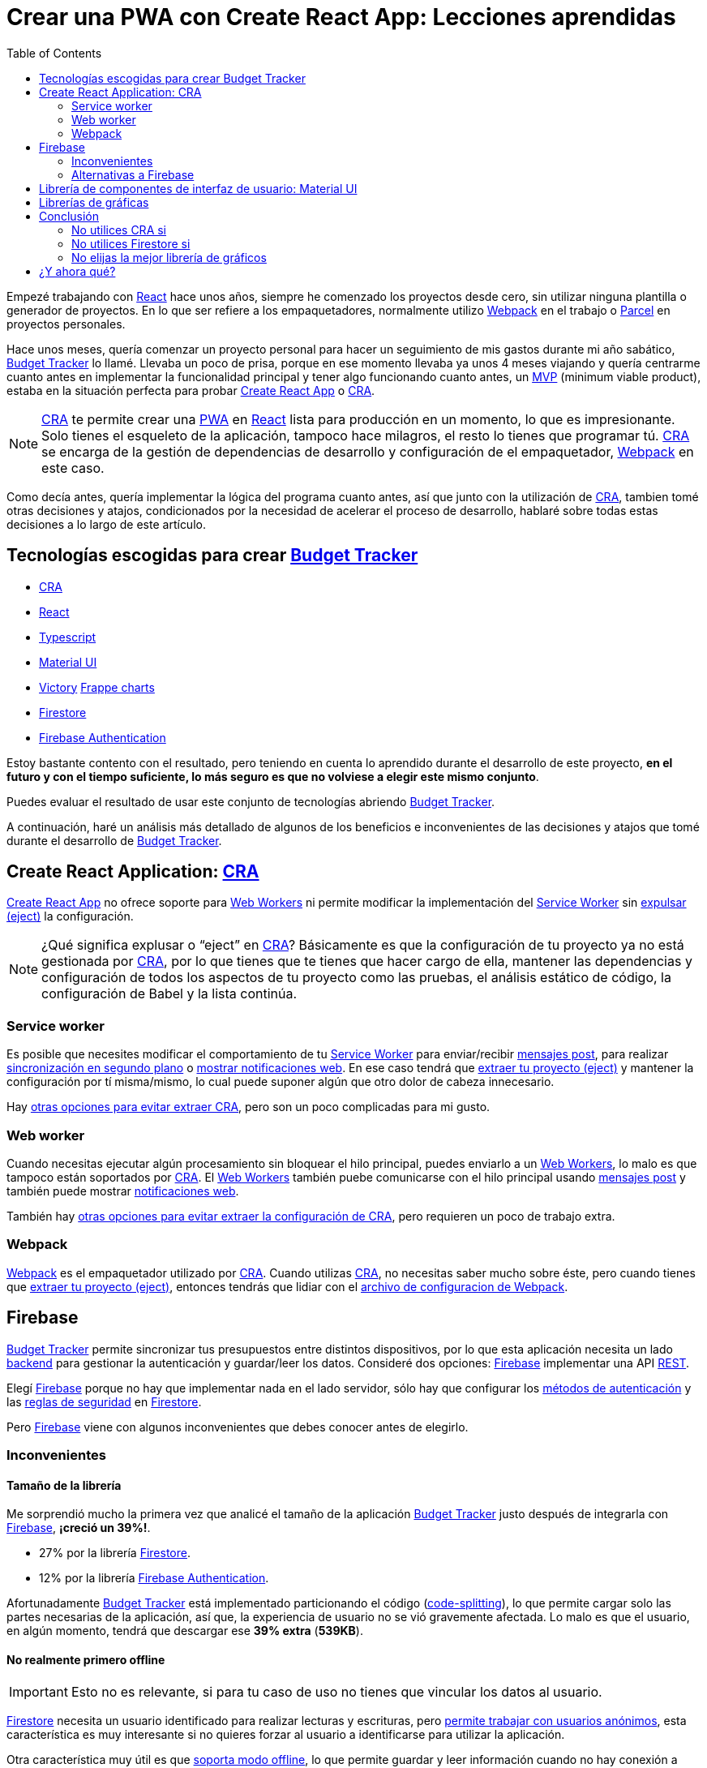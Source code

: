 = Crear una PWA con Create React App: Lecciones aprendidas
:date: 2019-11-04
:updated: 2020-06-10
:lang: es
:keywords: React, Typescript, CRA, PWA, Create React App, Firebase, Firestore, Svelte, Sapper
:link: https://btapp.netlify.com
:description: Lecciones aprendidas durante el desarrollo de una PWA utlizando Create React App: Budget Tracker
:toc:
:React: https://reactjs.org[React,window=_blank]
:Webpack: https://webpack.js.org[Webpack,window=_blank]
:Parcel: https://parceljs.org[Parcel,window=_blank]
:CRA: https://create-react-app.dev[CRA,window=_blank]
:CRALong: https://create-react-app.dev[Create React App,window=_blank]
:PWA: https://developers.google.com/web/progressive-web-apps/[PWA,window=_blank]
:Typescript: https://www.typescriptlang.org[Typescript,window=_blank]
:material-ui: https://material-ui.com[Material UI,window=_blank]
:frappe: https://frappe.io/charts[Frappe charts,window=_blank]
:btapp: https://btapp.netlify.com[Budget Tracker,window=_blank]
:sw: https://developers.google.com/web/fundamentals/primers/service-workers[Service Worker,window=_blank]
:firestore: https://firebase.google.com/docs/firestore[Firestore,window=_blank]
:firebase-auth: https://firebase.google.com/docs/auth[Firebase Authentication,window=_blank]
:ww: https://developer.mozilla.org/en-US/docs/Web/API/Web_Workers_API/Using_web_workers[Web Workers,window=_blank]
:indexeddb: https://developer.mozilla.org/en-US/docs/Web/API/IndexedDB_API[IndexedDB,window=_blank]
:firebase: https://firebase.google.com/[Firebase,window=_blank]


Empezé trabajando con {React} hace unos años, siempre he comenzado los proyectos desde cero, sin utilizar ninguna plantilla o generador de proyectos. En lo que ser refiere a los empaquetadores, normalmente utilizo {Webpack} en el trabajo o https://parceljs.org[Parcel] en proyectos personales.

Hace unos meses, quería comenzar un proyecto personal para hacer un seguimiento de mis gastos durante mi año sabático, {btapp} lo llamé. Llevaba un poco de prisa, porque en ese momento llevaba ya unos 4 meses viajando y quería centrarme cuanto antes en implementar la funcionalidad principal y tener algo funcionando cuanto antes, un https://en.wikipedia.org/wiki/Minimum_viable_product[MVP] (minimum viable product), estaba en la situación perfecta para probar {CRALong} o {CRA}.

NOTE: {CRA} te permite crear una {PWA} en {React} lista para producción en un momento, lo que es impresionante. Solo tienes el esqueleto de la aplicación, tampoco hace milagros, el resto lo tienes que programar tú. {CRA} se encarga de la gestión de dependencias de desarrollo y configuración de el empaquetador, {Webpack} en este caso.


Como decía antes, quería implementar la lógica del programa cuanto antes, así que junto con la utilización de {CRA}, tambien tomé otras decisiones y atajos, condicionados por la necesidad de acelerar el proceso de desarrollo, hablaré sobre todas estas decisiones a lo largo de este artículo.

== Tecnologías escogidas para crear {btapp}

* {CRA}
* {React}
* {Typescript}
* {material-ui}
* [line-through]#https://formidable.com/open-source/victory[Victory]# {frappe}
* {firestore}
* {firebase-auth}

Estoy bastante contento con el resultado, pero teniendo en cuenta lo aprendido durante el desarrollo de este proyecto, *en el futuro y con el tiempo suficiente, lo más seguro es que no volviese a elegir este mismo conjunto*.

Puedes evaluar el resultado de usar este conjunto de tecnologías abriendo {btapp}.

A continuación, haré un análisis más detallado de algunos de los beneficios e inconvenientes de las decisiones y atajos que tomé durante el desarrollo de {btapp}.

== Create React Application: {CRA}

{CRALong} no ofrece soporte para {ww} ni permite modificar la implementación del {sw} sin https://stackoverflow.com/questions/49737652/what-does-eject-do-in-create-react-app[expulsar (eject)] la configuración.

NOTE: ¿Qué significa explusar o "`eject`" en {CRA}? Básicamente es que la configuración de tu proyecto ya no está gestionada por {CRA}, por lo que tienes que te tienes que hacer cargo de ella, mantener las dependencias y configuración de todos los aspectos de tu proyecto como las pruebas, el análisis estático de código, la configuración de Babel y la lista continúa.

=== Service worker

Es posible que necesites modificar el comportamiento de tu {sw} para enviar/recibir https://developer.mozilla.org/en-US/docs/Web/API/Client/postMessage[mensajes post], para realizar https://wicg.github.io/BackgroundSync/spec/[sincronización en segundo plano] o https://developer.mozilla.org/en/docs/Web/API/notification[mostrar notificaciones web]. En ese caso tendrá que https://stackoverflow.com/questions/49737652/what-does-eject-do-in-create-react-app[extraer tu proyecto (eject)] y mantener la configuración por tí misma/mismo, lo cual puede suponer algún que otro dolor de cabeza innecesario.

Hay https://www.freecodecamp.org/news/how-to-customize-service-workers-with-create-react-app-4424dda6210c/[otras opciones para evitar extraer CRA], pero son un poco complicadas para mi gusto.

=== Web worker

Cuando necesitas ejecutar algún procesamiento sin bloquear el hilo principal, puedes enviarlo a un {ww}, lo malo es que tampoco están soportados por {CRA}. El {ww} también puebe comunicarse con el hilo principal usando https://developer.mozilla.org/en-US/docs/Web/API/Client/postMessage[mensajes post] y también puede mostrar https://medium.com/young-coder/a-simple-introduction-to-web-workers-in-javascript-b3504f9d9d1c[notificaciones web].

También hay https://medium.com/@danilog1905/how-to-use-web-workers-with-react-create-app-and-not-ejecting-in-the-attempt-3718d2a1166b[otras opciones para evitar extraer la configuración de CRA], pero requieren un poco de trabajo extra.

=== Webpack

{Webpack} es el empaquetador utilizado por {CRA}. Cuando utilizas {CRA}, no necesitas saber mucho sobre éste, pero cuando tienes que https://stackoverflow.com/questions/49737652/what-does-eject-do-in-create-react-app[extraer tu proyecto (eject)], entonces tendrás que lidiar con el https://webpack.js.org/configuration/[archivo de configuracion de Webpack].

== Firebase

{btapp} permite sincronizar tus presupuestos entre distintos dispositivos, por lo que esta aplicación necesita un lado https://en.wikipedia.org/wiki/Front_and_back_ends[backend] para gestionar la autenticación y guardar/leer los datos. Consideré dos opciones: {firebase} implementar una API https://en.wikipedia.org/wiki/Representational_state_transfer[REST].

Elegí {firebase} porque no hay que implementar nada en el lado servidor, sólo hay que configurar los https://support.google.com/firebase/answer/6400716?hl=en[métodos de autenticación] y las https://firebase.google.com/docs/firestore/security/get-started[reglas de seguridad] en {firestore}.

Pero {firebase} viene con algunos inconvenientes que debes conocer antes de elegirlo.

=== Inconvenientes

==== Tamaño de la librería

Me sorprendió mucho la primera vez que analicé el tamaño de la aplicación {btapp} justo después de integrarla con {firebase}, *¡creció un 39%!*.

* 27% por la librería {firestore}.
* 12% por la librería {firebase-auth}.

Afortunadamente {btapp} está implementado particionando el código (https://reactjs.org/docs/code-splitting.html[code-splitting]), lo que permite cargar solo las partes necesarias de la aplicación, así que, la experiencia de usuario no se vió gravemente afectada. Lo malo es que el usuario, en algún momento, tendrá que descargar ese *39% extra* (*539KB*).

==== No realmente primero offline

IMPORTANT: Esto no es relevante, si para tu caso de uso no tienes que vincular los datos al usuario.

{firestore} necesita un usuario identificado para realizar lecturas y escrituras, pero https://firebase.google.com/docs/auth/web/anonymous-auth[permite trabajar con usuarios anónimos], esta característica es muy interesante si no quieres forzar al usuario a identificarse para utilizar la aplicación.

Otra característica muy útil es que https://firebase.google.com/docs/firestore/manage-data/enable-offline[soporta modo offline], lo que permite guardar y leer información cuando no hay conexión a Internet.

Los usuarios anónimos junto con el modo offline, casi permiten tener una aplicación que funcione completamente offline.

Entonces… ¿Qué es esto de <<No realmente primero offline>>? Esto significa, que la primera vez que la aplicación es abierta, {firebase} necesita identificar al usuario, para ello, en este momento, el dispositivo del usuario debe estar conectado a Internet, en este caso, *debes considerar el siguiente escenario*:

. La {PWA} está instalada en tu dispositivo.
. El usuario no está identificado.
. El dipositivo no tiene acceso a Internet.
. El usuario abre la {PWA} e intenta guardar o leer datos.
. *La información no se podrá guardar correctamente*, porque se desconoce el usuario al que pertenece esta información y tampoco se puede vincular a un usuario anónimo, porque se necesita conexión para crearlo.

Esto no es un problema importane, la aplicación funcionará perfectamente en la mayoría de casos. Si, aún así quieres resolver este caso, a continuación explicaré cómo lo he solucionado en {btapp}.

===== Convertir Budget Tracker como offline first

Antes de nada, me gustaría remarcar que esto *podría no ser necesario para tu caso de uso*, porque sólo ocurrirá la primera vez que arranque la aplicación y no tenga conexión a Internet. En el caso de {btapp} me aseguré de que funcionase en todo momento en modo offline porque traía otros beneficios que más adelante enumeraré.

====== Detalles de implementación

* Crear dos capas de persistencia: Local ({indexeddb}) y Remota ({firestore}).
* Guardar los datos siempre de forma local, independientemente de si el usuario está identificado o no.
* Si hay un usuario que ya está identificado, después de actuar sobre el almacenamiento local, realizar exactamente la misma acción sobre la capa de almacenamiento remoto {firestore} de forma asíncrona.

====== Beneficios

* Si el usuario no se ha identificado, {btapp} no cargará la librería cliente de {firestore}. Como ya comenté antes, ésta supone un 27% del tamaño de la aplicación.
* Las escrituras y lecturas son algo más rápidas, porque el almacenamiento primario es local.
* *Aclaración*: La interación con {firestore} también es rápida, porque también almacena la información localmente, pero también hace unas cuantas cosas más que simplemente interactuar con {indexeddb} y necesitas un usuario identificado.

Puedes encontrar un https://github.com/carlosvin/budget-tracker/blob/master/doc/preformance.md#desktop-slow-clear-storage-0-budgets-1[informe más detallado sobre el rendimiento], donde se analizan tres escenarios diferentes:

. {firestore} como única capa de persistencia.
. Dos capas de persistencia, una local ({indexeddb}) y otra remota ({firestore}),
. Igual que la anterior, pero se interactúa con {firestore} desde un service worker.

En general, se obtienen mejores resultados con la opción 2.

==== Modelo de Datos

La API de {firestore} es fácil e intuitiva, me encanta, pero no asumas que tendrá todas las características que ofrecen otras bases de datos documentales o relacionales (SQL).

Comprueba que las https://googleapis.github.io/google-cloud-dotnet/docs/Google.Cloud.Firestore/datamodel.html[limitaciones de Firestore] encajan con tu modelo de datos, o si no es demasiado tarde, diseña tu modelo de datos siguiendo la guía de https://cloud.google.com/firestore/docs/best-practices[buenas prácticas de Firestore].

=== Alternativas a Firebase

A parte de implementar una API https://en.wikipedia.org/wiki/Representational_state_transfer[REST] para tu aplicación, hay otros servicios similares a {firebase} con un tamaño menor de la librería cliente y otras características que pueden adaptarse mejor a tus necesidades.

Algunas alternativas a considerar:

* Basado en http://couchdb.apache.org/[Apache CouchDB]: https://pouchdb.com[PouchDB], https://en.wikipedia.org/wiki/Cloudant[Cloudant].
* Basado en https://parseplatform.org/[Parse server]: https://www.back4app.com[back4apps].

== Librería de componentes de interfaz de usuario: {material-ui}

Elegí {material-ui}.

[quote, {material-ui}, citando su sitio web]
Componentes de React para un desarrollo web más rápido y sencillo. Construya su propio sistema de diseño, o empiece con Material Design.

Hay dos razones principales por las que elegí una libreria de componentes UI:

* Es laborioso crear tus propios componentes de interfaz de usuario que sean accesibles, que se adapten correctamente a distintos dispositivos y con un diseño estéticamente correcto.
* {material-ui} tiene un conjunto de iconos SVG, https://material-ui.com/components/material-icons/[Material Icons]. Esto me venía muy bien para {btapp}, porque permite crear categorías para gastos y asignar un icono a éstas categorías.

Hay algunos *problemas*, no muy importantes en mi opinión, quizá el que me resulta más molesto es el primero:

* https://jestjs.io/docs/en/snapshot-testing[Jest Snapshots] + {material-ui}: Los https://jestjs.io/docs/en/snapshot-testing[Jest Snapshots] guardan también las classes CSS utilizadas por {material-ui}, pero el orden de estas clases podría no ser determinístico, por lo que el resultado de una prueba podría ser satisfactorio en tu portátil, pero podría fallar en cualquier otro sitio, como en la máquina donde se ejecuta el servidor de integración continua (https://en.wikipedia.org/wiki/Continuous_integration[CI]). Están trabajando en solucionar https://github.com/mui-org/material-ui/issues/14357[este problema, más información en Github].
* Rendimiento: Hay algunos https://github.com/mui-org/material-ui/issues?utf8=%E2%9C%93&q=is%3Aissue+is%3Aopen+performance[problemas de rendimiento en Github]. A lo largo de los últimos meses, mientras he utilizado esta librería, puedo decir que el equipo de desarrollo está trabajando duro en mejorar esta librería y supongo que los solucionarán pronto.
* Las librerías de componentes de interfaz de usuario son complejas y hacen muchas cosas, por ello la mayoría son bastante pesadas. https://bundlephobia.com/result?p=@material-ui/core@4.5.2[El tamaño de Material UI reducido son 304.2kB]. Puedes encontrar https://material-ui.com/guides/minimizing-bundle-size[recomendaciones para reducir el tamaño de tu aplicación al utilizar Material UI en su documentación].

== Librerías de gráficas

Muchas de las librerías que he encontrado son muy potentes y completas, pero también ocupan bastante, entre otras cosas porque dependen en otras librerías como https://d3js.org/[D3].

Inicialmente elegí https://formidable.com/open-source/victory[Victory], pero me dí cuenta de que sólamente necesitaba gráficos para mostrar porcentajes y series temporales. Otro hecho relevante es que https://formidable.com/open-source/victory[Victory] tiene un https://bundlephobia.com/result?p=victory@33.1.2[tamaño de 468KB] y yo no estaba utilizando la mayor parte de ese código.

Después de una búsqueda rápida en Internet, encontré otras alternativas mucho más ligeras y más que suficientes para mis necesidades:

* {frappe}: https://bundlephobia.com/result?p=frappe-charts@1.3.0[63KB].
* https://gionkunz.github.io/chartist-js[Chartist]: https://bundlephobia.com/result?p=chartist@0.11.4[39KB].

Probé las dos y me encantaron las dos, finalmente elegí {frappe} porque su esquema de colores se ajusta mejor al tema de {btapp}.

Ambas librerías traen más tipos de gráficos que los de ejes de coordenadas XY o gráfico de barras. Echa un vistazo a sus sitios web si quieres saber un poco más.

== Conclusión

Intentaré llegar a una conclusión algo mejor que _"Depende"_, _"Tu caso de uso te dirá"_, etc. Dicho esto, depende de lo que necesites :p.

Ya en serio, voy a listar las conclusiones en la forma _"No utilices … si …"_.

=== No utilices CRA si

* Si tienes que modificar el {sw} para realizar https://developers.google.com/web/updates/2015/12/background-sync[Background sync] o para https://developer.mozilla.org/en/docs/Web/API/notification[mostrar notificaciones web].
* Si tienes que utilizar {ww}.

=== No utilices Firestore si

* Si esperas que tu aplicación sea utilizada por muchos usuarios y no tienes idea de la cantidad de lecturas y escrituras que necesitas por usuario, te podrías llevar un sorpresa en la factura que te pase Google. {firestore} escala perfectamente, pero tu presupuesto quizá no.
* Si el tamaño de tu aplicación web es algo crítico. Recuerda que el tamaño de tu aplicación, si se trata de una {PWA}, no es tan importante, porque los archivos normalmente estará cacheados para que la aplicación pueda abrirse offline.

=== No elijas la mejor librería de gráficos

Antes de nada, analiza qué tipos de gráficos necesitas. En muchos casos, es más que suficiente con gráficos XY, de tarta o de barras. Puedes fácilmente reducir el tamaño de tu aplicación utilizando librerías como {frappe} or https://gionkunz.github.io/chartist-js[Chartist]

TIP: Simplemente asegúrate de que tus requisitos son compatibles con las limitaciones o problemas de los que acabo de hablar. Si no estás segura o seguro, las <<Tecnologías escogidas para crear {btapp}>> debería ser suficiente para cualquier {PWA}.

== ¿Y ahora qué?

Mi próxima apuesta para el lado https://en.wikipedia.org/wiki/Front_and_back_ends[frontend] es {Svelte}/{Sapper}. Es un proyecto prometedor que ha cambiado el paradigma de framework en tiempo de ejecución a framework en tiempo de compilación. Hasta ahora, los resultados en proyectos pequeños son impresionantes, sobre todo en lo relacionado con el tamaño de la aplicación generada y con lo fácil e intuitivo que resulta el desarrollo con {Svelte}.

He creado una sencilla {PWA} para https://currency-loss.netlify.com[calcular el dinero que pierdes] cuando vas a una casa de cambio: https://currency-loss.netlify.com[currency-loss.netlify.com].

Terminé esta aplicación en pocas horas gracias a {Svelte}.
